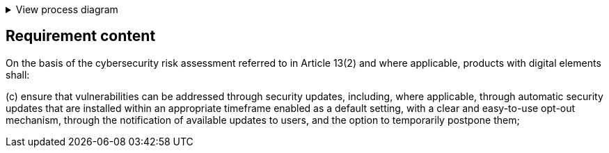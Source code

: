 .View process diagram
[%collapsible]
====
{{#graph}}
  "model": "secdeva/graphModels/processDiagram",
  "view": "secdeva/graphViews/complianceRequirement"
{{/graph}}
====

== Requirement content

On the basis of the cybersecurity risk assessment referred to in Article 13(2) and where applicable, products with digital elements shall:

(c) ensure that vulnerabilities can be addressed through security updates, including, where applicable, through automatic security updates that are installed within an appropriate timeframe enabled as a default setting, with a clear and easy-to-use opt-out mechanism, through the notification of available updates to users, and the option to temporarily postpone them;

